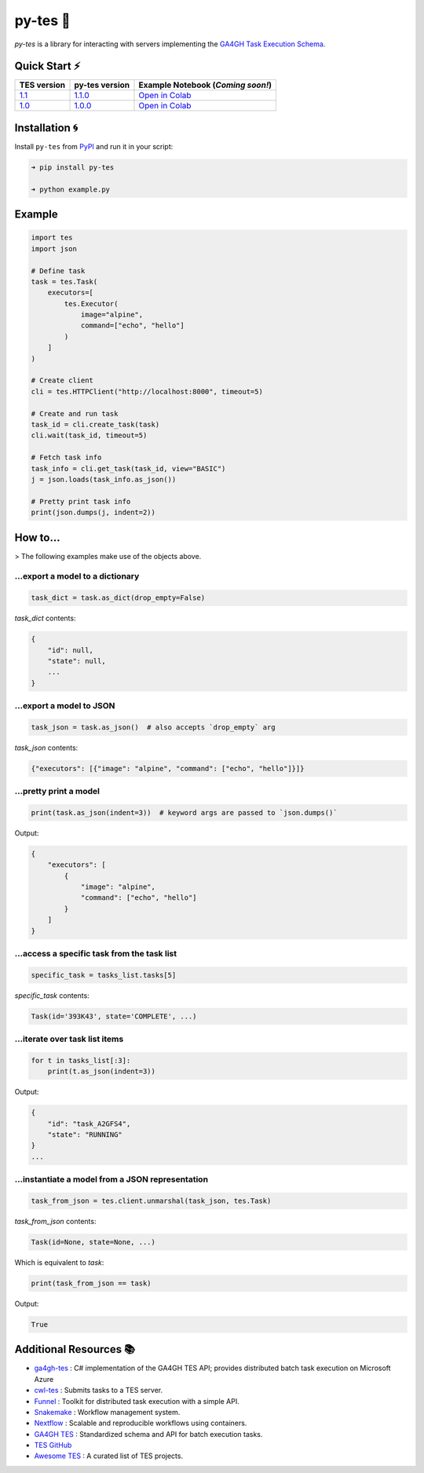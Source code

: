 py-tes 🐍
========

.. image:: https://img.shields.io/github/actions/workflow/status/ohsu-comp-bio/py-tes/tests.yml?logo=github
   :target: https://github.com/ohsu-comp-bio/py-tes/actions
   :alt: Build Status

.. image:: https://coveralls.io/repos/github/ohsu-comp-bio/py-tes/badge.svg?branch=master
   :target: https://coveralls.io/github/ohsu-comp-bio/py-tes?branch=master
   :alt: Test Coverage

.. image:: https://img.shields.io/badge/License-MIT-yellow.svg
   :target: https://opensource.org/licenses/MIT
   :alt: License

.. image:: https://img.shields.io/pypi/v/py-tes
   :target: https://pypi.org/project/py-tes/
   :alt: PyPI

*py-tes* is a library for interacting with servers implementing the `GA4GH Task Execution Schema <https://github.com/ga4gh/task-execution-schemas>`_.

Quick Start ⚡
-------------

.. list-table::
   :header-rows: 1

   * - TES version
     - py-tes version
     - Example Notebook (*Coming soon!*)
   * - `1.1 <https://github.com/ga4gh/task-execution-schemas/releases/tag/v1.1>`_
     - `1.1.0 <https://github.com/ohsu-comp-bio/py-tes/releases/tag/1.1.0>`_
     - `Open in Colab <https://colab.research.google.com/github/ohsu-comp-bio/py-tes/blob/develop/examples/v1_1_0.ipynb>`_
   * - `1.0 <https://github.com/ga4gh/task-execution-schemas/releases/tag/v1.0>`_
     - `1.0.0 <https://github.com/ohsu-comp-bio/py-tes/releases/tag/1.0.0>`_
     - `Open in Colab <https://colab.research.google.com/github/ohsu-comp-bio/py-tes/blob/develop/examples/v1_0_0.ipynb>`_

Installation 🌀
---------------

Install ``py-tes`` from `PyPI <https://pypi.org/project/py-tes/>`_ and run it in your script:

.. code-block:: console

    ➜ pip install py-tes

    ➜ python example.py

Example
-------

.. code-block:: python

    import tes
    import json

    # Define task
    task = tes.Task(
        executors=[
            tes.Executor(
                image="alpine",
                command=["echo", "hello"]
            )
        ]
    )

    # Create client
    cli = tes.HTTPClient("http://localhost:8000", timeout=5)

    # Create and run task
    task_id = cli.create_task(task)
    cli.wait(task_id, timeout=5)

    # Fetch task info
    task_info = cli.get_task(task_id, view="BASIC")
    j = json.loads(task_info.as_json())

    # Pretty print task info
    print(json.dumps(j, indent=2))

How to...
---------

> The following examples make use of the objects above.

...export a model to a dictionary
~~~~~~~~~~~~~~~~~~~~~~~~~~~~~~~~~

.. code-block:: python

    task_dict = task.as_dict(drop_empty=False)

`task_dict` contents:

.. code-block:: json

    {
        "id": null,
        "state": null,
        ...
    }

...export a model to JSON
~~~~~~~~~~~~~~~~~~~~~~~~~~

.. code-block:: python

    task_json = task.as_json()  # also accepts `drop_empty` arg

`task_json` contents:

.. code-block:: json

    {"executors": [{"image": "alpine", "command": ["echo", "hello"]}]}

...pretty print a model
~~~~~~~~~~~~~~~~~~~~~~~~

.. code-block:: python

    print(task.as_json(indent=3))  # keyword args are passed to `json.dumps()`

Output:

.. code-block:: json

    {
        "executors": [
            {
                "image": "alpine",
                "command": ["echo", "hello"]
            }
        ]
    }

...access a specific task from the task list
~~~~~~~~~~~~~~~~~~~~~~~~~~~~~~~~~~~~~~~~~~~~

.. code-block:: python

    specific_task = tasks_list.tasks[5]

`specific_task` contents:

.. code-block:: console

    Task(id='393K43', state='COMPLETE', ...)

...iterate over task list items
~~~~~~~~~~~~~~~~~~~~~~~~~~~~~~~

.. code-block:: python

    for t in tasks_list[:3]:
        print(t.as_json(indent=3))

Output:

.. code-block:: console

    {
        "id": "task_A2GFS4",
        "state": "RUNNING"
    }
    ...

...instantiate a model from a JSON representation
~~~~~~~~~~~~~~~~~~~~~~~~~~~~~~~~~~~~~~~~~~~~~~~~~

.. code-block:: python

    task_from_json = tes.client.unmarshal(task_json, tes.Task)

`task_from_json` contents:

.. code-block:: console

    Task(id=None, state=None, ...)

Which is equivalent to `task`:

.. code-block:: python

    print(task_from_json == task)

Output:

.. code-block:: console

    True

Additional Resources 📚
------------------------

- `ga4gh-tes <https://github.com/microsoft/ga4gh-tes>`_ : C# implementation of the GA4GH TES API; provides distributed batch task execution on Microsoft Azure
- `cwl-tes <https://github.com/ohsu-comp-bio/cwl-tes>`_ : Submits tasks to a TES server.
- `Funnel <https://ohsu-comp-bio.github.io/funnel/>`_ : Toolkit for distributed task execution with a simple API.
- `Snakemake <https://snakemake.github.io/>`_ : Workflow management system.
- `Nextflow <https://www.nextflow.io/>`_ : Scalable and reproducible workflows using containers.
- `GA4GH TES <https://www.ga4gh.org/product/task-execution-service-tes/>`_ : Standardized schema and API for batch execution tasks.
- `TES GitHub <https://github.com/ga4gh/task-execution-schemas>`_
- `Awesome TES <https://github.com/ohsu-comp-bio/awesome-tes>`_ : A curated list of TES projects.

